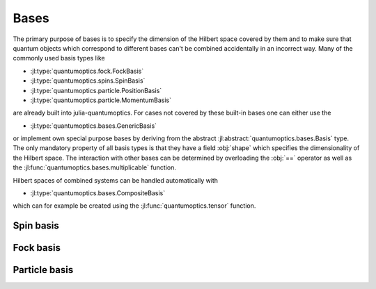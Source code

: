 Bases
=====

The primary purpose of bases is to specify the dimension of the Hilbert space covered by them and to make sure that quantum objects which correspond to different bases can't be combined accidentally in an incorrect way. Many of the commonly used basis types like

- :jl:type:`quantumoptics.fock.FockBasis`
- :jl:type:`quantumoptics.spins.SpinBasis`
- :jl:type:`quantumoptics.particle.PositionBasis`
- :jl:type:`quantumoptics.particle.MomentumBasis`

are already built into julia-quantumoptics. For cases not covered by these built-in bases one can either use the

- :jl:type:`quantumoptics.bases.GenericBasis`

or implement own special purpose bases by deriving from the abstract :jl:abstract:`quantumoptics.bases.Basis` type. The only mandatory property of all basis types is that they have a field :obj:`shape` which specifies the dimensionality of the Hilbert space. The interaction with other bases can be determined by overloading the :obj:`==` operator as well as the :jl:func:`quantumoptics.bases.multiplicable` function.

Hilbert spaces of combined systems can be handled automatically with

- :jl:type:`quantumoptics.bases.CompositeBasis`

which can for example be created using the :jl:func:`quantumoptics.tensor` function.


Spin basis
----------


Fock basis
----------

.. jl:autotype:: fock.jl FockBasis

.. jl:autofunction:: fock.jl number

.. jl:autofunction:: fock.jl destroy

.. jl:autofunction:: fock.jl create


Particle basis
--------------
